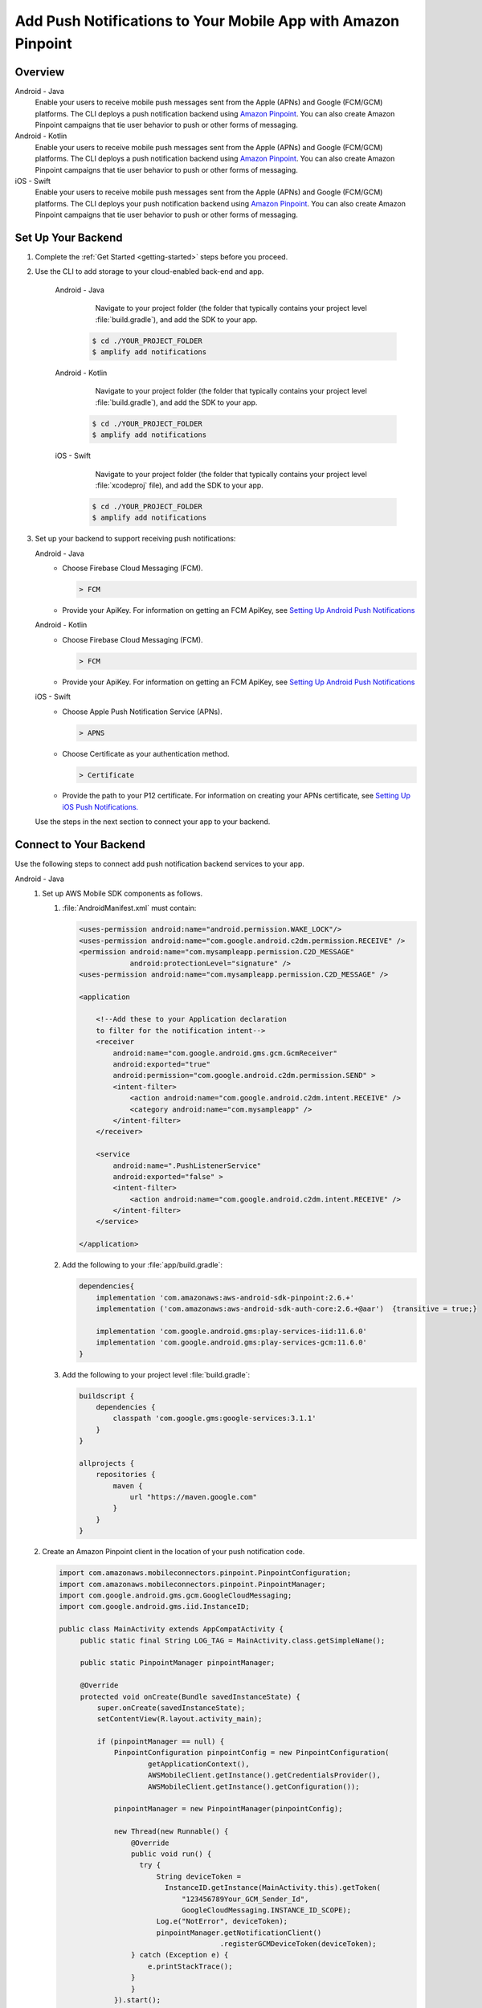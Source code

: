 
.. _add-aws-mobile-push-notifications:

##############################################################
Add Push Notifications to Your Mobile App with Amazon Pinpoint
##############################################################

.. meta::
   :description: Integrate AWS Push Notifications into your mobile app.

.. _overview:

Overview
==========================

.. container:: option

   Android - Java
      .. _android-java:

      Enable your users to receive mobile push messages sent from the Apple (APNs) and Google (FCM/GCM) platforms. The CLI deploys a push notification backend using `Amazon Pinpoint <http://docs.aws.amazon.com/pinpoint/latest/developerguide/>`__. You can also create Amazon Pinpoint campaigns that tie user behavior to push or other forms of messaging.

   Android - Kotlin
      .. _android-kotlin:

      Enable your users to receive mobile push messages sent from the Apple (APNs) and Google (FCM/GCM) platforms. The CLI deploys a push notification backend using `Amazon Pinpoint <http://docs.aws.amazon.com/pinpoint/latest/developerguide/>`__. You can also create Amazon Pinpoint campaigns that tie user behavior to push or other forms of messaging.

   iOS - Swift
      .. _ios-swift:

      Enable your users to receive mobile push messages sent from the Apple (APNs) and Google (FCM/GCM) platforms. The CLI deploys your push notification backend using `Amazon Pinpoint <http://docs.aws.amazon.com/pinpoint/latest/developerguide/>`__. You can also create Amazon Pinpoint campaigns that tie user behavior to push or other forms of messaging.

.. _setup-your-backend:

Set Up Your Backend
===================

#. Complete the :ref:`Get Started <getting-started>` steps before you proceed.

#. Use the CLI to add storage to your cloud-enabled back-end and app.

      .. container:: option

         Android - Java
             Navigate to your project folder (the folder that typically contains your project level :file:`build.gradle`), and add the SDK to your app.

            .. code-block:: bash

                $ cd ./YOUR_PROJECT_FOLDER
                $ amplify add notifications

         Android - Kotlin
             Navigate to your project folder (the folder that typically contains your project level :file:`build.gradle`), and add the SDK to your app.

            .. code-block:: bash

                $ cd ./YOUR_PROJECT_FOLDER
                $ amplify add notifications

         iOS - Swift
             Navigate to your project folder (the folder that typically contains your project level :file:`xcodeproj` file), and add the SDK to your app.

            .. code-block:: bash

                $ cd ./YOUR_PROJECT_FOLDER
                $ amplify add notifications

#. Set up your backend to support receiving push notifications:

   .. container:: option

       Android - Java
          - Choose Firebase Cloud Messaging (FCM).

            .. code-block:: none

               > FCM

          - Provide your ApiKey. For information on getting an FCM ApiKey, see `Setting Up Android Push Notifications <http://docs.aws.amazon.com/pinpoint/latest/developerguide/mobile-push-android.html>`__

       Android - Kotlin
          - Choose Firebase Cloud Messaging (FCM).

            .. code-block:: none

               > FCM

          - Provide your ApiKey. For information on getting an FCM ApiKey, see `Setting Up Android Push Notifications <http://docs.aws.amazon.com/pinpoint/latest/developerguide/mobile-push-android.html>`__

       iOS - Swift
          - Choose Apple Push Notification Service (APNs).

            .. code-block:: none

               > APNS

          - Choose Certificate as your authentication method.

            .. code-block:: none

               > Certificate

          - Provide the path to your P12 certificate. For information on creating your APNs certificate, see `Setting Up iOS Push Notifications. <http://docs.aws.amazon.com/pinpoint/latest/developerguide/apns-setup.html>`__

   Use the steps in the next section to connect your app to your backend.

.. _add-aws-mobile-push-notifications-app:

Connect to Your Backend
=======================

Use the following steps to connect add push notification backend services to your app.

.. container:: option

   Android - Java
      #. Set up AWS Mobile SDK components as follows.


         #. :file:`AndroidManifest.xml` must contain:

            .. code-block:: xml

                    <uses-permission android:name="android.permission.WAKE_LOCK"/>
                    <uses-permission android:name="com.google.android.c2dm.permission.RECEIVE" />
                    <permission android:name="com.mysampleapp.permission.C2D_MESSAGE"
                                android:protectionLevel="signature" />
                    <uses-permission android:name="com.mysampleapp.permission.C2D_MESSAGE" />

                    <application

                        <!--Add these to your Application declaration
                        to filter for the notification intent-->
                        <receiver
                            android:name="com.google.android.gms.gcm.GcmReceiver"
                            android:exported="true"
                            android:permission="com.google.android.c2dm.permission.SEND" >
                            <intent-filter>
                                <action android:name="com.google.android.c2dm.intent.RECEIVE" />
                                <category android:name="com.mysampleapp" />
                            </intent-filter>
                        </receiver>

                        <service
                            android:name=".PushListenerService"
                            android:exported="false" >
                            <intent-filter>
                                <action android:name="com.google.android.c2dm.intent.RECEIVE" />
                            </intent-filter>
                        </service>

                    </application>

         #. Add the following to your :file:`app/build.gradle`:

            .. code-block:: none

                dependencies{
                    implementation 'com.amazonaws:aws-android-sdk-pinpoint:2.6.+'
                    implementation ('com.amazonaws:aws-android-sdk-auth-core:2.6.+@aar')  {transitive = true;}

                    implementation 'com.google.android.gms:play-services-iid:11.6.0'
                    implementation 'com.google.android.gms:play-services-gcm:11.6.0'
                }

         #. Add the following to your project level :file:`build.gradle`:

            .. code-block:: none

                buildscript {
                    dependencies {
                        classpath 'com.google.gms:google-services:3.1.1'
                    }
                }

                allprojects {
                    repositories {
                        maven {
                            url "https://maven.google.com"
                        }
                    }
                }

      #. Create an Amazon Pinpoint client in the location of your push notification code.

         .. code-block:: java

            import com.amazonaws.mobileconnectors.pinpoint.PinpointConfiguration;
            import com.amazonaws.mobileconnectors.pinpoint.PinpointManager;
            import com.google.android.gms.gcm.GoogleCloudMessaging;
            import com.google.android.gms.iid.InstanceID;

            public class MainActivity extends AppCompatActivity {
                 public static final String LOG_TAG = MainActivity.class.getSimpleName();

                 public static PinpointManager pinpointManager;

                 @Override
                 protected void onCreate(Bundle savedInstanceState) {
                     super.onCreate(savedInstanceState);
                     setContentView(R.layout.activity_main);

                     if (pinpointManager == null) {
                         PinpointConfiguration pinpointConfig = new PinpointConfiguration(
                                 getApplicationContext(),
                                 AWSMobileClient.getInstance().getCredentialsProvider(),
                                 AWSMobileClient.getInstance().getConfiguration());

                         pinpointManager = new PinpointManager(pinpointConfig);

                         new Thread(new Runnable() {
                             @Override
                             public void run() {
                               try {
                                   String deviceToken =
                                     InstanceID.getInstance(MainActivity.this).getToken(
                                         "123456789Your_GCM_Sender_Id",
                                         GoogleCloudMessaging.INSTANCE_ID_SCOPE);
                                   Log.e("NotError", deviceToken);
                                   pinpointManager.getNotificationClient()
                                                  .registerGCMDeviceToken(deviceToken);
                             } catch (Exception e) {
                                 e.printStackTrace();
                             }
                             }
                         }).start();
                     }
                 }
             }

   Android - Kotlin
      #. Set up AWS Mobile SDK components as follows.

         #. :file:`AndroidManifest.xml` must contain:

            .. code-block:: xml

                    <uses-permission android:name="android.permission.WAKE_LOCK"/>
                    <uses-permission android:name="com.google.android.c2dm.permission.RECEIVE" />
                    <permission android:name="com.mysampleapp.permission.C2D_MESSAGE"
                                android:protectionLevel="signature" />
                    <uses-permission android:name="com.mysampleapp.permission.C2D_MESSAGE" />

                    <application

                        <!--Add these to your Application declaration
                        to filter for the notification intent-->
                        <receiver
                            android:name="com.google.android.gms.gcm.GcmReceiver"
                            android:exported="true"
                            android:permission="com.google.android.c2dm.permission.SEND" >
                            <intent-filter>
                                <action android:name="com.google.android.c2dm.intent.RECEIVE" />
                                <category android:name="com.mysampleapp" />
                            </intent-filter>
                        </receiver>

                        <service
                            android:name=".PushListenerService"
                            android:exported="false" >
                            <intent-filter>
                                <action android:name="com.google.android.c2dm.intent.RECEIVE" />
                            </intent-filter>
                        </service>

                    </application>

         #. Add the following to your :file:`app/build.gradle`:

            .. code-block:: none

                dependencies{
                    implementation 'com.amazonaws:aws-android-sdk-pinpoint:2.6.+'
                    implementation ('com.amazonaws:aws-android-sdk-auth-core:2.6.+@aar')  {transitive = true;}

                    implementation 'com.google.android.gms:play-services-iid:11.6.0'
                    implementation 'com.google.android.gms:play-services-gcm:11.6.0'
                }

         #. Add the following to your project level :file:`build.gradle`:

            .. code-block:: none

                buildscript {
                    dependencies {
                        classpath 'com.google.gms:google-services:3.1.1'
                    }
                }

                allprojects {
                    repositories {
                        maven {
                            url "https://maven.google.com"
                        }
                    }
                }

      #. Create an Amazon Pinpoint client in the location of your push notification code.

         .. code-block:: kotlin

            import com.amazonaws.mobileconnectors.pinpoint.PinpointConfiguration;
            import com.amazonaws.mobileconnectors.pinpoint.PinpointManager;
            import com.google.android.gms.gcm.GoogleCloudMessaging;
            import com.google.android.gms.iid.InstanceID;

            class MainActivity : AppCompatActivity() {
                companion object {
                    private val LOG_TAG = this::class.java.getSimpleName
                    var pinpointManager: PinpointManager? = null
                }

                override fun onCreate(savedInstanceState: Bundle?) {
                    super.onCreate(savedInstanceState)
                    setContentView(R.layout.activity_main)

                    AWSMobileClient.getInstance().initialize(this).execute()
                    with (AWSMobileClient.getInstance()) {
                        if (pinpointManager == null) {
                            val config = PinpointConfiguration(applicationContext, credentialsProvider, configuration)
                            pinpointManager = PinpointManager(config)
                        }
                    }

                    thread(start = true) {
                        try {
                            val deviceToken = InstanceID.getInstance(this@MainActivity)
                                .getToken("YOUR-GCM-SENDER-ID", GoogleCloudMessaging.INSTANCE_ID_SCOPE)
                            Log.i(LOG_TAG, "GCM DeviceToken = $deviceToken")
                            pinpointManager?.notificationClient?.registerGCMDeviceToken(deviceToken)
                        } catch (e: Exception) {
                            e.printStackTrace()
                        }
                    }
                }
            }

   iOS - Swift
      #. Set up AWS Mobile SDK components with the following
         :ref:`add-aws-mobile-sdk-basic-setup` steps.

         #. :file:`Podfile` that you configure to install the AWS Mobile SDK must contain:

            .. code-block:: none

                platform :ios, '9.0'

                target :'YOUR-APP-NAME' do
                  use_frameworks!

                    pod  'AWSPinpoint', '~> 2.6.13'
                    # other pods

                end

            Run :code:`pod install --repo-update` before you continue.

            If you encounter an error message that begins ":code:`[!] Failed to connect to GitHub to update the CocoaPods/Specs . . .`", and your internet connectivity is working, you may need to `update openssl and Ruby <https://stackoverflow.com/questions/38993527/cocoapods-failed-to-connect-to-github-to-update-the-cocoapods-specs-specs-repo/48962041#48962041>`__.

         #. Classes that call Amazon Pinpoint APIs must use the following import statements:

            .. code-block:: none

                import AWSCore
                import AWSPinpoint

      #. Create an Amazon Pinpoint client by using the following code into the
         :code:`didFinishLaunchwithOptions` method of your app's :file:`AppDelegate.swift`. This
         will also register your device token with Amazon Pinpoint.

         .. code-block:: swift

             var pinpoint: AWSPinpoint?


             func application(_ application: UIApplication, didFinishLaunchingWithOptions launchOptions:
                 [UIApplicationLaunchOptionsKey: Any]?) -> Bool {

                 pinpoint =
                     AWSPinpoint(configuration:
                         AWSPinpointConfiguration.defaultPinpointConfiguration(launchOptions: launchOptions))

                 return true
             }



.. _add-aws-mobile-push-notifications-targeting:

Add Amazon Pinpoint Targeted and Campaign Push Messaging
===========================

The `Amazon Pinpoint console <https://console.aws.amazon.com/pinpoint/>`__ enables you to target your app users with push messaging. You can send individual messages or configure campaigns that target a group of users that match a profile that you define. For instance, you could email users that have not used the app in 30 days, or send an SMS to those that frequently use a given feature of your app.

.. container:: option

   Android - Java
      The following steps show how to receive push notifications targeted for your app.

      #. Add a push listener service to your app.

         The name of the class must match the push listener service name used in the app manifest.
         :code:`pinpointManager` is a reference to the static PinpointManager variable declared in
         the MainActivity shown in a previous step. Use the following steps to set up Push
         Notification listening in your app.


         #. The following push listener code assumes that the app's MainActivity is configured using
            the manifest setup described in a previous section.

            .. code-block:: java

                import android.content.Intent;
                import android.os.Bundle;
                import android.support.v4.content.LocalBroadcastManager;
                import android.util.Log;

                import com.amazonaws.mobileconnectors.pinpoint.targeting.notification.NotificationClient;
                import com.google.android.gms.gcm.GcmListenerService;

                public class YOUR-PUSH-LISTENER-SERVICE-NAME extends GcmListenerService {
                    public static final String LOGTAG = PushListenerService.class.getSimpleName();

                    // Intent action used in local broadcast
                    public static final String ACTION_PUSH_NOTIFICATION = "push-notification";
                    // Intent keys
                    public static final String INTENT_SNS_NOTIFICATION_FROM = "from";
                    public static final String INTENT_SNS_NOTIFICATION_DATA = "data";

                    /**
                     * Helper method to extract push message from bundle.
                     *
                     * @param data bundle
                     * @return message string from push notification
                     */
                    public static String getMessage(Bundle data) {
                        // If a push notification is sent as plain
                        // text, then the message appears in "default".
                        // Otherwise it's in the "message" for JSON format.
                        return data.containsKey("default") ? data.getString("default") : data.getString(
                                "message", "");
                    }

                    private void broadcast(final String from, final Bundle data) {
                        Intent intent = new Intent(ACTION_PUSH_NOTIFICATION);
                        intent.putExtra(INTENT_SNS_NOTIFICATION_FROM, from);
                        intent.putExtra(INTENT_SNS_NOTIFICATION_DATA, data);
                        LocalBroadcastManager.getInstance(this).sendBroadcast(intent);
                    }

                    @Override
                    public void onMessageReceived(final String from, final Bundle data) {
                        Log.d(LOGTAG, "From:" + from);
                        Log.d(LOGTAG, "Data:" + data.toString());

                        final NotificationClient notificationClient =
                            MainActivity.pinpointManager.getNotificationClient();

                        NotificationClient.CampaignPushResult pushResult =
                                notificationClient.handleGCMCampaignPush(from, data, this.getClass());

                        if (!NotificationClient.CampaignPushResult.NOT_HANDLED.equals(pushResult)) {
                            // The push message was due to a Pinpoint campaign.
                            // If the app was in the background, a local notification was added
                            // in the notification center. If the app was in the foreground, an
                            // event was recorded indicating the app was in the foreground,
                            // for the demo, we will broadcast the notification to let the main
                            // activity display it in a dialog.
                            if (
                                NotificationClient.CampaignPushResult.APP_IN_FOREGROUND.equals(pushResult)) {
                                    // Create a message that will display the raw
                                    //data of the campaign push in a dialog.
                                    data.putString("
                                        message",
                                        String.format("Received Campaign Push:\n%s", data.toString()));
                                    broadcast(from, data);
                            }
                            return;
                        }
                    }
                }

         #. Add code to react to your push listener service.

            Place the following code where you want your app to react to incoming notifications.

            .. code-block:: java

                import android.app.Activity;
                import android.app.AlertDialog;
                import android.content.BroadcastReceiver;
                import android.content.Context;
                import android.content.Intent;
                import android.content.IntentFilter;
                import android.support.v4.content.LocalBroadcastManager;
                import android.support.v7.app.AppCompatActivity;
                import android.os.Bundle;
                import android.util.Log;

                public class MainActivity extends AppCompatActivity {
                    public static final String LOG_TAG = MainActivity.class.getSimpleName();

                    @Override
                    protected void onPause() {
                        super.onPause();

                        // unregister notification receiver
                        LocalBroadcastManager.getInstance(this).unregisterReceiver(notificationReceiver);
                    }

                    @Override
                    protected void onResume() {
                        super.onResume();

                        // register notification receiver
                        LocalBroadcastManager.getInstance(this).registerReceiver(notificationReceiver,
                                new IntentFilter(PushListenerService.ACTION_PUSH_NOTIFICATION));
                    }

                    private final BroadcastReceiver notificationReceiver = new BroadcastReceiver() {
                        @Override
                        public void onReceive(Context context, Intent intent) {
                            Log.d(LOG_TAG, "Received notification from local broadcast. Display it in a dialog.");

                            Bundle data = intent.getBundleExtra(PushListenerService.INTENT_SNS_NOTIFICATION_DATA);
                            String message = PushListenerService.getMessage(data);

                            new AlertDialog.Builder(MainActivity.this)
                                    .setTitle("Push notification")
                                    .setMessage(message)
                                    .setPositiveButton(android.R.string.ok, null)
                                    .show();
                        }
                    };

                }

   Android - Kotlin
      The following steps show how to receive push notifications targeted for your app.

      #. Add a push listener service to your app.

         The name of the class must match the push listener service name used in the app manifest.
         :code:`pinpointManager` is a reference to the static PinpointManager variable declared in
         the MainActivity shown in a previous step. Use the following steps to set up Push
         Notification listening in your app.


         #. The following push listener code assumes that the app's MainActivity is configured using
            the manifest setup described in a previous section.

            .. code-block:: kotlin

                import android.content.Intent;
                import android.os.Bundle;
                import android.support.v4.content.LocalBroadcastManager;
                import android.util.Log;

                import com.amazonaws.mobileconnectors.pinpoint.targeting.notification.NotificationClient;
                import com.google.android.gms.gcm.GcmListenerService;

                class YOUR-PUSH-LISTENER-SERVICE-NAME : GcmListenerService() {
                    companion object {
                        private val LOG_TAG = this::class.java.simpleName
                        const val ACTION_PUSH_NOTIFICATION: String = "push-notification"
                        const val INTENT_SNS_NOTIFICATION_FROM: String = "from"
                        const val INTENT_SNS_NOTIFICATION_DATA: String = "data"

                        // Helper method to extract push message from bundle.
                        fun getMessage(data: Bundle) =
                            if (data.containsKey("default")
                                data.getString("default")
                            else
                                data.getString("message", "")
                    }

                    private fun broadcast(from: String, data: Bundle) {
                        val intent = Intent(ACTION_PUSH_NOTIFICATION).apply {
                            putExtra(INTENT_SNS_NOTIFICATION_FROM, from)
                            putExtra(INTENT_SNS_NOTIFICATION_DATA, data)
                        }
                        LocalBroadcastManager.getInstance(this).sendBroadcast(intent)
                    }

                    override fun onMessageReceived(from: String?, data: Bundle?) {
                        Log.d(LOG_TAG, "From: $from")
                        Log.d(LOG_TAG, "Data: $data")

                        val notificationClient = MainActivity.pinpointManager!!.notificationClient!!
                        val pushResult = notificationClient.handleGCMCampaignPush(from, data, this::class.java)
                        if (pushResult != NotificationClient.CampaignPushResult.NOT_HANDLED) {
                            // The push message was due to a Pinpoint campaign
                            // If the app was in the background, a local notification was added
                            // in the notification center. If the app was in the foreground, an
                            // event was recorded indicating the app was in the foreground,
                            // for the demo, we will broadcast the notification to let the main
                            // activity display it in a dialog.
                            if (pushResult == NotificationClient.CampaignPushResult.APP_IN_FOREGROUND) {
                                data.putString("message", "Received Campaign Push:\n$data")
                                broadcast(from, data)
                            }
                            return
                        }
                    }
                }

         #. Add code to react to your push listener service.

            Place the following code where you want your app to react to incoming notifications.

            .. code-block:: kotlin

                import android.app.Activity;
                import android.app.AlertDialog;
                import android.content.BroadcastReceiver;
                import android.content.Context;
                import android.content.Intent;
                import android.content.IntentFilter;
                import android.support.v4.content.LocalBroadcastManager;
                import android.support.v7.app.AppCompatActivity;
                import android.os.Bundle;
                import android.util.Log;

                class MainActivity : AppCompatActivity() {
                    companion object {
                        // ...

                        val notificationReceiver = object : BroadcastReceiver() {
                            override fun onReceive(context: Context, intent: Intent) {
                                Log.d(LOG_TAG, "Received notification from local broadcast.")

                                val data = intent.getBundleExtra(PushListenerService.INTENT_SNS_NOTIFICATION_DATA)
                                val message = PushListenerService.getMessage(data)

                                // Uses anko library to display an alert dialog
                                alert(message) {
                                    title = "Push notification"
                                    positiveButton("OK") { /* Do nothing */ }
                                }.show()
                            }
                        }
                    }

                    override fun onPause() {
                        super.onPause()
                        LocalBroadcastManager.getInstance(this).unregisterReceiver(notificationReceiver)
                    }

                    override fun onResume() {
                        super.onResume()
                        LocalBroadcastManager.getInstance(this).registerReceiver(notificationReceiver,
                            IntentFilter(PushListenerService.ACTION_PUSH_NOTIFICATION))
                    }

                    // ...
                }

   iOS - Swift
      #. In your :code:`AppDelegate` with :code:`PinpointManager` instantiated, make sure the push
         listening code exists in the following functions.

         .. code-block:: swift

             // . . .

                 func application(
                     _ application: UIApplication,
                                    didRegisterForRemoteNotificationsWithDeviceToken deviceToken: Data) {

                         pinpoint!.notificationManager.interceptDidRegisterForRemoteNotifications(
                                 withDeviceToken: deviceToken)
                 }

                 func application(
                     _ application: UIApplication,
                                    didReceiveRemoteNotification userInfo: [AnyHashable: Any],
                                    fetchCompletionHandler completionHandler:
                                         @escaping (UIBackgroundFetchResult) -> Void) {

                         pinpoint!.notificationManager.interceptDidReceiveRemoteNotification(
                                 userInfo, fetchCompletionHandler: completionHandler)

                     if (application.applicationState == .active) {
                         let alert = UIAlertController(title: "Notification Received",
                                                       message: userInfo.description,
                                                       preferredStyle: .alert)
                         alert.addAction(UIAlertAction(title: "Ok", style: .default, handler: nil))

                         UIApplication.shared.keyWindow?.rootViewController?.present(
                             alert, animated: true, completion:nil)
                     }
                 }
             // . . .
             }

      #. Add the following code in the :code:`ViewController` where you request notification
         permissions.

         .. code-block:: swift

             var userNotificationTypes : UIUserNotificationType
             userNotificationTypes = [.alert , .badge , .sound]
             let notificationSettings = UIUserNotificationSettings.init(types: userNotificationTypes, categories: nil)
             UIApplication.shared.registerUserNotificationSettings(notificationSettings)
             UIApplication.shared.registerForRemoteNotifications()

      #. In Xcode, choose your app target in the Project Navigator, choose :guilabel:`Capabilities`,
         turn on :guilabel:`Push Notifications`.

         .. image:: images/xcode-turn-on-push-notification.png
            :scale: 100
            :alt: Image of turning on Push Notifications capabilities in Xcode.

         .. only:: pdf

            .. image:: images/xcode-turn-on-push-notification.png
               :scale: 50

         .. only:: kindle

            .. image:: images/xcode-turn-on-push-notification.png
               :scale: 75

      #. Build and run your app using information at `Building the Sample iOS App From AWS Mobile
         Hub <http://docs.aws.amazon.com/pinpoint/latest/developerguide/getting-started-ios-sampleapp.html>`__.




